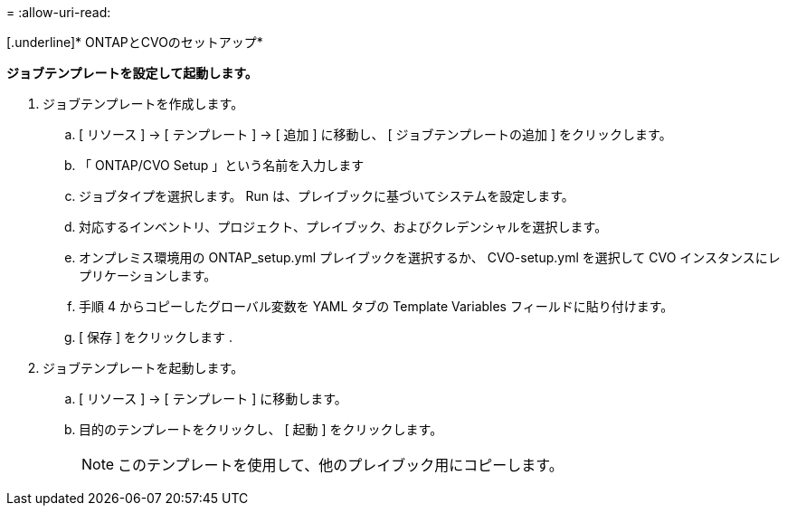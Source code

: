 = 
:allow-uri-read: 


[.underline]* ONTAPとCVOのセットアップ*

*ジョブテンプレートを設定して起動します。*

. ジョブテンプレートを作成します。
+
.. [ リソース ] → [ テンプレート ] → [ 追加 ] に移動し、 [ ジョブテンプレートの追加 ] をクリックします。
.. 「 ONTAP/CVO Setup 」という名前を入力します
.. ジョブタイプを選択します。 Run は、プレイブックに基づいてシステムを設定します。
.. 対応するインベントリ、プロジェクト、プレイブック、およびクレデンシャルを選択します。
.. オンプレミス環境用の ONTAP_setup.yml プレイブックを選択するか、 CVO-setup.yml を選択して CVO インスタンスにレプリケーションします。
.. 手順 4 からコピーしたグローバル変数を YAML タブの Template Variables フィールドに貼り付けます。
.. [ 保存 ] をクリックします .


. ジョブテンプレートを起動します。
+
.. [ リソース ] → [ テンプレート ] に移動します。
.. 目的のテンプレートをクリックし、 [ 起動 ] をクリックします。
+

NOTE: このテンプレートを使用して、他のプレイブック用にコピーします。




